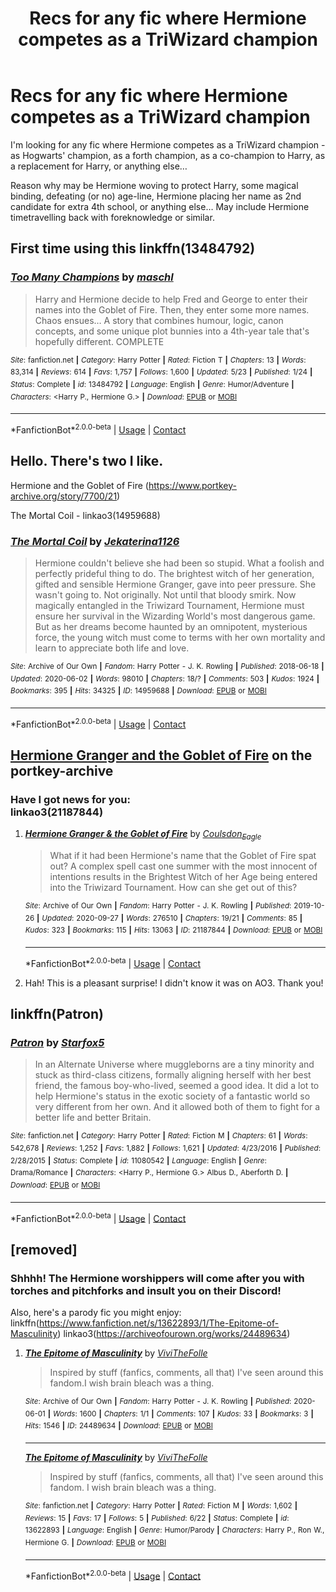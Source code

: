 #+TITLE: Recs for any fic where Hermione competes as a TriWizard champion

* Recs for any fic where Hermione competes as a TriWizard champion
:PROPERTIES:
:Author: koppe74
:Score: 5
:DateUnix: 1603411653.0
:DateShort: 2020-Oct-23
:FlairText: Request
:END:
I'm looking for any fic where Hermione competes as a TriWizard champion - as Hogwarts' champion, as a forth champion, as a co-champion to Harry, as a replacement for Harry, or anything else...

Reason why may be Hermione woving to protect Harry, some magical binding, defeating (or no) age-line, Hermione placing her name as 2nd candidate for extra 4th school, or anything else... May include Hermione timetravelling back with foreknowledge or similar.


** First time using this linkffn(13484792)
:PROPERTIES:
:Author: 0Astor0
:Score: 5
:DateUnix: 1603423446.0
:DateShort: 2020-Oct-23
:END:

*** [[https://www.fanfiction.net/s/13484792/1/][*/Too Many Champions/*]] by [[https://www.fanfiction.net/u/11300541/maschl][/maschl/]]

#+begin_quote
  Harry and Hermione decide to help Fred and George to enter their names into the Goblet of Fire. Then, they enter some more names. Chaos ensues... A story that combines humour, logic, canon concepts, and some unique plot bunnies into a 4th-year tale that's hopefully different. COMPLETE
#+end_quote

^{/Site/:} ^{fanfiction.net} ^{*|*} ^{/Category/:} ^{Harry} ^{Potter} ^{*|*} ^{/Rated/:} ^{Fiction} ^{T} ^{*|*} ^{/Chapters/:} ^{13} ^{*|*} ^{/Words/:} ^{83,314} ^{*|*} ^{/Reviews/:} ^{614} ^{*|*} ^{/Favs/:} ^{1,757} ^{*|*} ^{/Follows/:} ^{1,600} ^{*|*} ^{/Updated/:} ^{5/23} ^{*|*} ^{/Published/:} ^{1/24} ^{*|*} ^{/Status/:} ^{Complete} ^{*|*} ^{/id/:} ^{13484792} ^{*|*} ^{/Language/:} ^{English} ^{*|*} ^{/Genre/:} ^{Humor/Adventure} ^{*|*} ^{/Characters/:} ^{<Harry} ^{P.,} ^{Hermione} ^{G.>} ^{*|*} ^{/Download/:} ^{[[http://www.ff2ebook.com/old/ffn-bot/index.php?id=13484792&source=ff&filetype=epub][EPUB]]} ^{or} ^{[[http://www.ff2ebook.com/old/ffn-bot/index.php?id=13484792&source=ff&filetype=mobi][MOBI]]}

--------------

*FanfictionBot*^{2.0.0-beta} | [[https://github.com/FanfictionBot/reddit-ffn-bot/wiki/Usage][Usage]] | [[https://www.reddit.com/message/compose?to=tusing][Contact]]
:PROPERTIES:
:Author: FanfictionBot
:Score: 1
:DateUnix: 1603423463.0
:DateShort: 2020-Oct-23
:END:


** Hello. There's two I like.

Hermione and the Goblet of Fire ([[https://www.portkey-archive.org/story/7700/21]])

The Mortal Coil - linkao3(14959688)
:PROPERTIES:
:Author: BlueThePineapple
:Score: 2
:DateUnix: 1603422136.0
:DateShort: 2020-Oct-23
:END:

*** [[https://archiveofourown.org/works/14959688][*/The Mortal Coil/*]] by [[https://www.archiveofourown.org/users/Jekaterina1126/pseuds/Jekaterina1126][/Jekaterina1126/]]

#+begin_quote
  Hermione couldn't believe she had been so stupid. What a foolish and perfectly prideful thing to do. The brightest witch of her generation, gifted and sensible Hermione Granger, gave into peer pressure. She wasn't going to. Not originally. Not until that bloody smirk. Now magically entangled in the Triwizard Tournament, Hermione must ensure her survival in the Wizarding World's most dangerous game. But as her dreams become haunted by an omnipotent, mysterious force, the young witch must come to terms with her own mortality and learn to appreciate both life and love.
#+end_quote

^{/Site/:} ^{Archive} ^{of} ^{Our} ^{Own} ^{*|*} ^{/Fandom/:} ^{Harry} ^{Potter} ^{-} ^{J.} ^{K.} ^{Rowling} ^{*|*} ^{/Published/:} ^{2018-06-18} ^{*|*} ^{/Updated/:} ^{2020-06-02} ^{*|*} ^{/Words/:} ^{98010} ^{*|*} ^{/Chapters/:} ^{18/?} ^{*|*} ^{/Comments/:} ^{503} ^{*|*} ^{/Kudos/:} ^{1924} ^{*|*} ^{/Bookmarks/:} ^{395} ^{*|*} ^{/Hits/:} ^{34325} ^{*|*} ^{/ID/:} ^{14959688} ^{*|*} ^{/Download/:} ^{[[https://archiveofourown.org/downloads/14959688/The%20Mortal%20Coil.epub?updated_at=1591124484][EPUB]]} ^{or} ^{[[https://archiveofourown.org/downloads/14959688/The%20Mortal%20Coil.mobi?updated_at=1591124484][MOBI]]}

--------------

*FanfictionBot*^{2.0.0-beta} | [[https://github.com/FanfictionBot/reddit-ffn-bot/wiki/Usage][Usage]] | [[https://www.reddit.com/message/compose?to=tusing][Contact]]
:PROPERTIES:
:Author: FanfictionBot
:Score: 1
:DateUnix: 1603422155.0
:DateShort: 2020-Oct-23
:END:


** [[https://www.portkey-archive.org/story/7700][Hermione Granger and the Goblet of Fire]] on the portkey-archive
:PROPERTIES:
:Author: rohan62442
:Score: 1
:DateUnix: 1603422097.0
:DateShort: 2020-Oct-23
:END:

*** Have I got news for you:\\
linkao3(21187844)
:PROPERTIES:
:Author: adgnatum
:Score: 5
:DateUnix: 1603424439.0
:DateShort: 2020-Oct-23
:END:

**** [[https://archiveofourown.org/works/21187844][*/Hermione Granger & the Goblet of Fire/*]] by [[https://www.archiveofourown.org/users/Coulsdon_Eagle/pseuds/Coulsdon_Eagle][/Coulsdon_Eagle/]]

#+begin_quote
  What if it had been Hermione's name that the Goblet of Fire spat out? A complex spell cast one summer with the most innocent of intentions results in the Brightest Witch of her Age being entered into the Triwizard Tournament. How can she get out of this?
#+end_quote

^{/Site/:} ^{Archive} ^{of} ^{Our} ^{Own} ^{*|*} ^{/Fandom/:} ^{Harry} ^{Potter} ^{-} ^{J.} ^{K.} ^{Rowling} ^{*|*} ^{/Published/:} ^{2019-10-26} ^{*|*} ^{/Updated/:} ^{2020-09-27} ^{*|*} ^{/Words/:} ^{276510} ^{*|*} ^{/Chapters/:} ^{19/21} ^{*|*} ^{/Comments/:} ^{85} ^{*|*} ^{/Kudos/:} ^{323} ^{*|*} ^{/Bookmarks/:} ^{115} ^{*|*} ^{/Hits/:} ^{13063} ^{*|*} ^{/ID/:} ^{21187844} ^{*|*} ^{/Download/:} ^{[[https://archiveofourown.org/downloads/21187844/Hermione%20Granger%20the.epub?updated_at=1601234655][EPUB]]} ^{or} ^{[[https://archiveofourown.org/downloads/21187844/Hermione%20Granger%20the.mobi?updated_at=1601234655][MOBI]]}

--------------

*FanfictionBot*^{2.0.0-beta} | [[https://github.com/FanfictionBot/reddit-ffn-bot/wiki/Usage][Usage]] | [[https://www.reddit.com/message/compose?to=tusing][Contact]]
:PROPERTIES:
:Author: FanfictionBot
:Score: 2
:DateUnix: 1603424457.0
:DateShort: 2020-Oct-23
:END:


**** Hah! This is a pleasant surprise! I didn't know it was on AO3. Thank you!
:PROPERTIES:
:Author: rohan62442
:Score: 2
:DateUnix: 1603425051.0
:DateShort: 2020-Oct-23
:END:


** linkffn(Patron)
:PROPERTIES:
:Author: Lys_456
:Score: 1
:DateUnix: 1603646505.0
:DateShort: 2020-Oct-25
:END:

*** [[https://www.fanfiction.net/s/11080542/1/][*/Patron/*]] by [[https://www.fanfiction.net/u/2548648/Starfox5][/Starfox5/]]

#+begin_quote
  In an Alternate Universe where muggleborns are a tiny minority and stuck as third-class citizens, formally aligning herself with her best friend, the famous boy-who-lived, seemed a good idea. It did a lot to help Hermione's status in the exotic society of a fantastic world so very different from her own. And it allowed both of them to fight for a better life and better Britain.
#+end_quote

^{/Site/:} ^{fanfiction.net} ^{*|*} ^{/Category/:} ^{Harry} ^{Potter} ^{*|*} ^{/Rated/:} ^{Fiction} ^{M} ^{*|*} ^{/Chapters/:} ^{61} ^{*|*} ^{/Words/:} ^{542,678} ^{*|*} ^{/Reviews/:} ^{1,252} ^{*|*} ^{/Favs/:} ^{1,882} ^{*|*} ^{/Follows/:} ^{1,621} ^{*|*} ^{/Updated/:} ^{4/23/2016} ^{*|*} ^{/Published/:} ^{2/28/2015} ^{*|*} ^{/Status/:} ^{Complete} ^{*|*} ^{/id/:} ^{11080542} ^{*|*} ^{/Language/:} ^{English} ^{*|*} ^{/Genre/:} ^{Drama/Romance} ^{*|*} ^{/Characters/:} ^{<Harry} ^{P.,} ^{Hermione} ^{G.>} ^{Albus} ^{D.,} ^{Aberforth} ^{D.} ^{*|*} ^{/Download/:} ^{[[http://www.ff2ebook.com/old/ffn-bot/index.php?id=11080542&source=ff&filetype=epub][EPUB]]} ^{or} ^{[[http://www.ff2ebook.com/old/ffn-bot/index.php?id=11080542&source=ff&filetype=mobi][MOBI]]}

--------------

*FanfictionBot*^{2.0.0-beta} | [[https://github.com/FanfictionBot/reddit-ffn-bot/wiki/Usage][Usage]] | [[https://www.reddit.com/message/compose?to=tusing][Contact]]
:PROPERTIES:
:Author: FanfictionBot
:Score: 1
:DateUnix: 1603646530.0
:DateShort: 2020-Oct-25
:END:


** [removed]
:PROPERTIES:
:Score: -2
:DateUnix: 1603439483.0
:DateShort: 2020-Oct-23
:END:

*** Shhhh! The Hermione worshippers will come after you with torches and pitchforks and insult you on their Discord!

Also, here's a parody fic you might enjoy: linkffn([[https://www.fanfiction.net/s/13622893/1/The-Epitome-of-Masculinity]]) linkao3([[https://archiveofourown.org/works/24489634]])
:PROPERTIES:
:Author: YOB1997
:Score: 0
:DateUnix: 1603440558.0
:DateShort: 2020-Oct-23
:END:

**** [[https://archiveofourown.org/works/24489634][*/The Epitome of Masculinity/*]] by [[https://www.archiveofourown.org/users/ViviTheFolle/pseuds/ViviTheFolle][/ViviTheFolle/]]

#+begin_quote
  Inspired by stuff (fanfics, comments, all that) I've seen around this fandom.I wish brain bleach was a thing.
#+end_quote

^{/Site/:} ^{Archive} ^{of} ^{Our} ^{Own} ^{*|*} ^{/Fandom/:} ^{Harry} ^{Potter} ^{-} ^{J.} ^{K.} ^{Rowling} ^{*|*} ^{/Published/:} ^{2020-06-01} ^{*|*} ^{/Words/:} ^{1600} ^{*|*} ^{/Chapters/:} ^{1/1} ^{*|*} ^{/Comments/:} ^{107} ^{*|*} ^{/Kudos/:} ^{33} ^{*|*} ^{/Bookmarks/:} ^{3} ^{*|*} ^{/Hits/:} ^{1546} ^{*|*} ^{/ID/:} ^{24489634} ^{*|*} ^{/Download/:} ^{[[https://archiveofourown.org/downloads/24489634/The%20Epitome%20of.epub?updated_at=1591024327][EPUB]]} ^{or} ^{[[https://archiveofourown.org/downloads/24489634/The%20Epitome%20of.mobi?updated_at=1591024327][MOBI]]}

--------------

[[https://www.fanfiction.net/s/13622893/1/][*/The Epitome of Masculinity/*]] by [[https://www.fanfiction.net/u/7400413/ViviTheFolle][/ViviTheFolle/]]

#+begin_quote
  Inspired by stuff (fanfics, comments, all that) I've seen around this fandom. I wish brain bleach was a thing.
#+end_quote

^{/Site/:} ^{fanfiction.net} ^{*|*} ^{/Category/:} ^{Harry} ^{Potter} ^{*|*} ^{/Rated/:} ^{Fiction} ^{M} ^{*|*} ^{/Words/:} ^{1,602} ^{*|*} ^{/Reviews/:} ^{15} ^{*|*} ^{/Favs/:} ^{17} ^{*|*} ^{/Follows/:} ^{5} ^{*|*} ^{/Published/:} ^{6/22} ^{*|*} ^{/Status/:} ^{Complete} ^{*|*} ^{/id/:} ^{13622893} ^{*|*} ^{/Language/:} ^{English} ^{*|*} ^{/Genre/:} ^{Humor/Parody} ^{*|*} ^{/Characters/:} ^{Harry} ^{P.,} ^{Ron} ^{W.,} ^{Hermione} ^{G.} ^{*|*} ^{/Download/:} ^{[[http://www.ff2ebook.com/old/ffn-bot/index.php?id=13622893&source=ff&filetype=epub][EPUB]]} ^{or} ^{[[http://www.ff2ebook.com/old/ffn-bot/index.php?id=13622893&source=ff&filetype=mobi][MOBI]]}

--------------

*FanfictionBot*^{2.0.0-beta} | [[https://github.com/FanfictionBot/reddit-ffn-bot/wiki/Usage][Usage]] | [[https://www.reddit.com/message/compose?to=tusing][Contact]]
:PROPERTIES:
:Author: FanfictionBot
:Score: 1
:DateUnix: 1603440578.0
:DateShort: 2020-Oct-23
:END:
